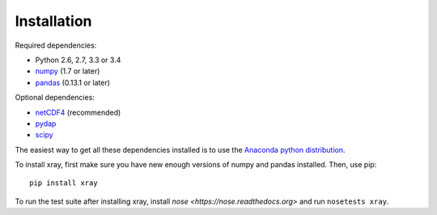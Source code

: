 Installation
============

Required dependencies:

- Python 2.6, 2.7, 3.3 or 3.4
- `numpy <http://www.numpy.org/>`__ (1.7 or later)
- `pandas <http://pandas.pydata.org/>`__ (0.13.1 or later)

Optional dependencies:

- `netCDF4 <https://github.com/Unidata/netcdf4-python>`__ (recommended)
- `pydap <http://www.pydap.org/>`__
- `scipy <http://scipy.org/>`__

The easiest way to get all these dependencies installed is to use the
`Anaconda python distribution <https://store.continuum.io/cshop/anaconda/>`__.

To install xray, first make sure you have new enough versions of numpy and
pandas installed. Then, use pip::

    pip install xray

To run the test suite after installing xray, install
`nose <https://nose.readthedocs.org>` and run ``nosetests xray``.
